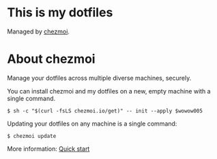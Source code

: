 * This is my dotfiles

Managed by [[https://www.chezmoi.io/][chezmoi]].

* About chezmoi

Manage your dotfiles across multiple diverse machines, securely.

You can install chezmoi and my dotfiles on a new, empty machine with a single
command.

#+begin_src shell
$ sh -c "$(curl -fsLS chezmoi.io/get)" -- init --apply $wowow005
#+end_src

Updating your dotfiles on any machine is a single command:

#+begin_src shell
$ chezmoi update
#+end_src

More information: [[https://www.chezmoi.io/quick-start/][Quick start]]
